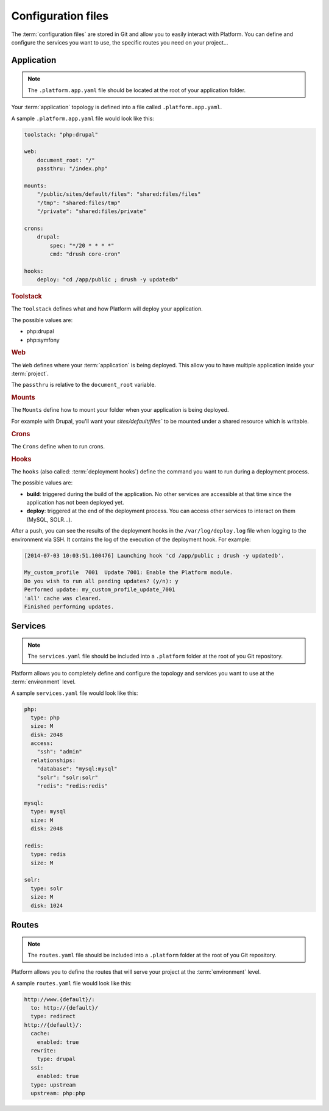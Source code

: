 .. _configuration_files:

Configuration files
===================

The :term:`configuration files` are stored in Git and allow you to easily interact with Platform. You can define and configure the services you want to use, the specific routes you need on your project...

Application
-----------

.. note::
  The ``.platform.app.yaml`` file should be located at the root of your application folder.

Your :term:`application` topology is defined into a file called ``.platform.app.yaml``.

A sample ``.platform.app.yaml`` file would look like this:

.. code-block:: console

    toolstack: "php:drupal"

    web:
        document_root: "/"
        passthru: "/index.php"

    mounts:
        "/public/sites/default/files": "shared:files/files"
        "/tmp": "shared:files/tmp"
        "/private": "shared:files/private"

    crons:
        drupal:
            spec: "*/20 * * * *"
            cmd: "drush core-cron"

    hooks:
        deploy: "cd /app/public ; drush -y updatedb"

.. rubric:: Toolstack

The ``Toolstack`` defines what and how Platform will deploy your application.

The possible values are:

* php:drupal
* php:symfony

.. rubric:: Web

The ``Web`` defines where your :term:`application` is being deployed. This allow you to have multiple application inside your :term:`project`.

The ``passthru`` is relative to the ``document_root`` variable.

.. rubric:: Mounts

The ``Mounts`` define how to mount your folder when your application is being deployed. 

For example with Drupal, you'll want your `sites/default/files`` to be mounted under a shared resource which is writable.

.. rubric:: Crons

The ``Crons`` define when to run crons. 

.. _deployment_hooks:

.. rubric:: Hooks

The ``hooks`` (also called: :term:`deployment hooks`) define the command you want to run during a deployment process.

The possible values are:

* **build**: triggered during the build of the application. No other services are accessible at that time since the application has not been deployed yet.
* **deploy**: triggered at the end of the deployment process. You can access other services to interact on them (MySQL, SOLR...).

After a push, you can see the results of the deployment hooks in the ``/var/log/deploy.log`` file when logging to the environment via SSH. It contains the log of the execution of the deployment hook. For example:

.. code-block::
    console

    [2014-07-03 10:03:51.100476] Launching hook 'cd /app/public ; drush -y updatedb'.

    My_custom_profile  7001  Update 7001: Enable the Platform module.
    Do you wish to run all pending updates? (y/n): y
    Performed update: my_custom_profile_update_7001
    'all' cache was cleared.
    Finished performing updates.

Services
--------

.. note::
  The ``services.yaml`` file should be included into a ``.platform`` folder at the root of you Git repository.

Platform allows you to completely define and configure the topology and services you want to use at the :term:`environment` level.

A sample ``services.yaml`` file would look like this:

.. code-block:: console

    php:
      type: php
      size: M
      disk: 2048
      access:
        "ssh": "admin"
      relationships:
        "database": "mysql:mysql"
        "solr": "solr:solr"
        "redis": "redis:redis"

    mysql:
      type: mysql
      size: M
      disk: 2048

    redis:
      type: redis
      size: M
      
    solr:
      type: solr
      size: M
      disk: 1024

.. todo::
    Need to document the possible values.

Routes
------

.. note::
  The ``routes.yaml`` file should be included into a ``.platform`` folder at the root of you Git repository.

Platform allows you to define the routes that will serve your project at the :term:`environment` level.

A sample ``routes.yaml`` file would look like this:

.. code-block::
    console

    http://www.{default}/:
      to: http://{default}/
      type: redirect
    http://{default}/:
      cache:
        enabled: true
      rewrite:
        type: drupal
      ssi:
        enabled: true
      type: upstream
      upstream: php:php

.. todo::
    Need to document the possible values.
